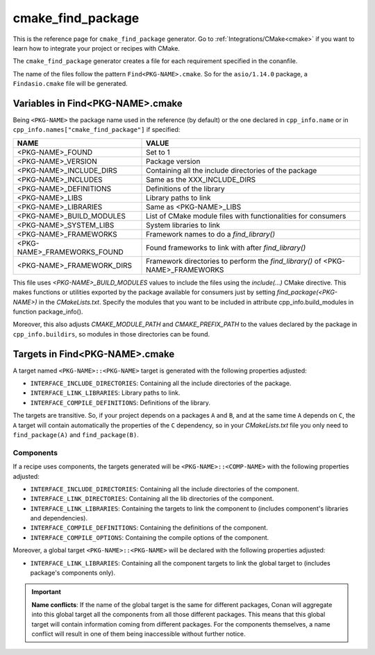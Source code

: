 .. _cmake_cmake_find_package_generator_reference:


cmake_find_package
==================

.. container:: out_reference_box

    This is the reference page for ``cmake_find_package`` generator.
    Go to :ref:`Integrations/CMake<cmake>` if you want to learn how to integrate your project or recipes with CMake.


The ``cmake_find_package`` generator creates a file for each requirement specified in the conanfile.

The name of the files follow the pattern ``Find<PKG-NAME>.cmake``. So for the ``asio/1.14.0`` package,
a ``Findasio.cmake`` file will be generated.

Variables in Find<PKG-NAME>.cmake
---------------------------------

Being ``<PKG-NAME>`` the package name used in the reference (by default) or the one declared in ``cpp_info.name`` or in
``cpp_info.names["cmake_find_package"]`` if specified:

+------------------------------------+-----------------------------------------------------------------------------------------------------+
| NAME                               | VALUE                                                                                               |
+====================================+=====================================================================================================+
| <PKG-NAME>_FOUND                   | Set to 1                                                                                            |
+------------------------------------+-----------------------------------------------------------------------------------------------------+
| <PKG-NAME>_VERSION                 | Package version                                                                                     |
+------------------------------------+-----------------------------------------------------------------------------------------------------+
| <PKG-NAME>_INCLUDE_DIRS            | Containing all the include directories of the package                                               |
+------------------------------------+-----------------------------------------------------------------------------------------------------+
| <PKG-NAME>_INCLUDES                | Same as the XXX_INCLUDE_DIRS                                                                        |
+------------------------------------+-----------------------------------------------------------------------------------------------------+
| <PKG-NAME>_DEFINITIONS             | Definitions of the library                                                                          |
+------------------------------------+-----------------------------------------------------------------------------------------------------+
| <PKG-NAME>_LIBS                    | Library paths to link                                                                               |
+------------------------------------+-----------------------------------------------------------------------------------------------------+
| <PKG-NAME>_LIBRARIES               | Same as <PKG-NAME>_LIBS                                                                             |
+------------------------------------+-----------------------------------------------------------------------------------------------------+
| <PKG-NAME>_BUILD_MODULES           | List of CMake module files with functionalities for consumers                                       |
+------------------------------------+-----------------------------------------------------------------------------------------------------+
| <PKG-NAME>_SYSTEM_LIBS             | System libraries to link                                                                            |
+------------------------------------+-----------------------------------------------------------------------------------------------------+
| <PKG-NAME>_FRAMEWORKS              | Framework names to do a `find_library()`                                                            |
+------------------------------------+-----------------------------------------------------------------------------------------------------+
| <PKG-NAME>_FRAMEWORKS_FOUND        | Found frameworks to link with after `find_library()`                                                |
+------------------------------------+-----------------------------------------------------------------------------------------------------+
| <PKG-NAME>_FRAMEWORK_DIRS          | Framework directories to perform the `find_library()` of <PKG-NAME>_FRAMEWORKS                      |
+------------------------------------+-----------------------------------------------------------------------------------------------------+

This file uses `<PKG-NAME>_BUILD_MODULES` values to include the files using the `include(...)` CMake directive. This makes functions or
utilities exported by the package available for consumers just by setting `find_package(<PKG-NAME>)` in the *CMakeLists.txt*. Specify the
modules that you want to be included in attribute cpp_info.build_modules in function package_info().

Moreover, this also adjusts `CMAKE_MODULE_PATH` and `CMAKE_PREFIX_PATH` to the values declared by the package in ``cpp_info.buildirs``, so
modules in those directories can be found.

Targets in Find<PKG-NAME>.cmake
-------------------------------

A target named ``<PKG-NAME>::<PKG-NAME>`` target is generated with the following properties adjusted:

- ``INTERFACE_INCLUDE_DIRECTORIES``: Containing all the include directories of the package.
- ``INTERFACE_LINK_LIBRARIES``: Library paths to link.
- ``INTERFACE_COMPILE_DEFINITIONS``: Definitions of the library.

The targets are transitive. So, if your project depends on a packages ``A`` and ``B``, and at the same time
``A`` depends on ``C``, the ``A`` target will contain automatically the properties of the ``C`` dependency, so
in your `CMakeLists.txt` file you only need to ``find_package(A)`` and ``find_package(B)``.

Components
++++++++++

If a recipe uses components, the targets generated will be ``<PKG-NAME>::<COMP-NAME>`` with the following properties adjusted:

- ``INTERFACE_INCLUDE_DIRECTORIES``: Containing all the include directories of the component.
- ``INTERFACE_LINK_DIRECTORIES``: Containing all the lib directories of the component.
- ``INTERFACE_LINK_LIBRARIES``: Containing the targets to link the component to (includes component's libraries and dependencies).
- ``INTERFACE_COMPILE_DEFINITIONS``: Containing the definitions of the component.
- ``INTERFACE_COMPILE_OPTIONS``: Containing the compile options of the component.

Moreover, a global target ``<PKG-NAME>::<PKG-NAME>`` will be declared with the following properties adjusted:

- ``INTERFACE_LINK_LIBRARIES``: Containing all the component targets to link the global target to (includes package's components only).

.. important::

    **Name conflicts**: If the name of the global target is the same for different packages, Conan will aggregate into this global target
    all the components from all those different packages. This means that this global target will contain information coming from different
    packages. For the components themselves, a name conflict will result in one of them being inaccessible without further notice.

